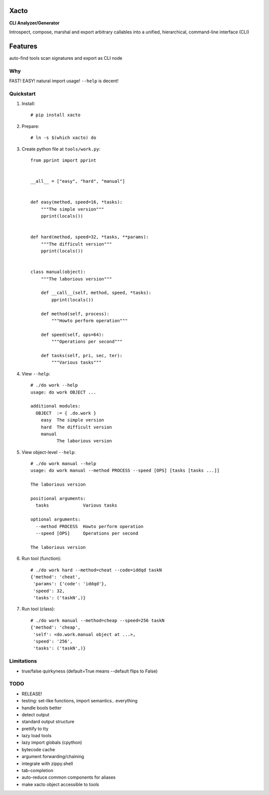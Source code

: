Xacto
~~~~~

**CLI Analyzer/Generator**

Introspect, compose, marshal and export arbitrary callables into a unified,
hierarchical, command-line interface (CLI)

Features
~~~~~~~~

auto-find tools
scan signatures and export as CLI node

Why
---

FAST! EASY! natural import usage! ``--help`` is decent!

Quickstart
----------

#. Install::

    # pip install xacto

#. Prepare::

    # ln -s $(which xacto) do

#. Create python file at ``tools/work.py``::

    from pprint import pprint


    __all__ = ["easy", "hard", "manual"]


    def easy(method, speed=16, *tasks):
        """The simple version"""
        pprint(locals())


    def hard(method, speed=32, *tasks, **params):
        """The difficult version"""
        pprint(locals())


    class manual(object):
        """The laborious version"""

        def __call__(self, method, speed, *tasks):
            pprint(locals())

        def method(self, process):
            """Howto perform operation"""

        def speed(self, ops=64):
            """Operations per second"""

        def tasks(self, pri, sec, ter):
            """Various tasks"""

#. View ``--help``::

    # ./do work --help
    usage: do work OBJECT ...

    additional modules:
      OBJECT  := { .do.work }
        easy  The simple version
        hard  The difficult version
        manual
              The laborious version

#. View object-level ``--help``::

    # ./do work manual --help
    usage: do work manual --method PROCESS --speed [OPS] [tasks [tasks ...]]

    The laborious version

    positional arguments:
      tasks             Various tasks

    optional arguments:
      --method PROCESS  Howto perform operation
      --speed [OPS]     Operations per second

    The laborious version

#. Run tool (function)::

    # ./do work hard --method=cheat --code=iddqd taskN
    {'method': 'cheat',
     'params': {'code': 'iddqd'},
     'speed': 32,
     'tasks': ('taskN',)}

#. Run tool (class)::

    # ./do work manual --method=cheap --speed=256 taskN
    {'method': 'cheap',
     'self': <do.work.manual object at ...>,
     'speed': '256',
     'tasks': ('taskN',)}

Limitations
-----------

- true/false quirkyness (default=True means --default flips to False)

TODO
----

- RELEASE!
- testing: set-like functions, import semantics.. everything
- handle bools better
- detect output
- standard output structure
- prettify to tty
- lazy load tools
- lazy import globals (cpython)
- bytecode cache
- argument forwarding/chaining
- integrate with zippy.shell
- tab-completion
- auto-reduce common components for aliases
- make xacto object accessible to tools
